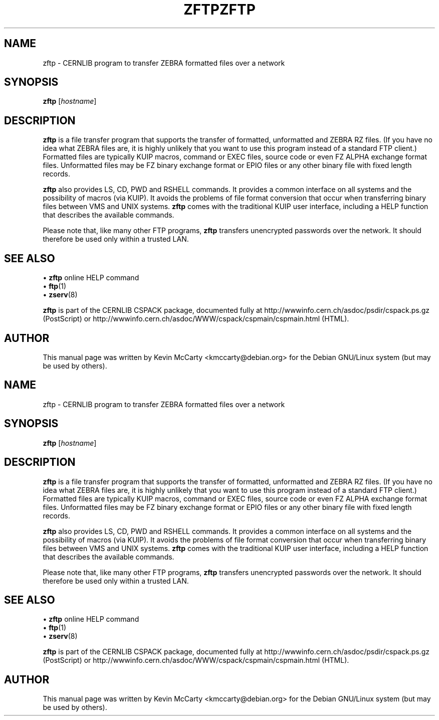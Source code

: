 .\"                                      Hey, EMACS: -*- nroff -*-
.TH ZFTP 1 "February 3, 2003"
.\" Please adjust this date whenever revising the manpage.
.\"
.SH NAME
zftp \- CERNLIB program to transfer ZEBRA formatted files over a network
.SH SYNOPSIS
.B zftp
.RI [ hostname ]
.br
.SH DESCRIPTION
.PP
\fBzftp\fP is a file transfer program that supports the transfer of
formatted, unformatted and ZEBRA RZ files. 
(If you have no idea what ZEBRA files are, it is highly unlikely that you
want to use this program instead of a standard FTP client.)
Formatted files are typically KUIP macros, command or EXEC files, source code
or even FZ ALPHA exchange format files.  Unformatted files may be FZ binary
exchange format or EPIO files or any other binary file with fixed length
records.
.PP
\fBzftp\fP also provides LS, CD, PWD and RSHELL commands.  It provides a
common interface on all systems and the possibility of macros (via KUIP).
It avoids the problems of file format conversion that occur when transferring
binary files between VMS and UNIX systems.
\fBzftp\fP comes with the traditional KUIP user interface, including a HELP
function that describes the available commands.
.PP
Please note that, like many other FTP programs, \fBzftp\fP transfers unencrypted
passwords over the network.  It should therefore be used only within a trusted
LAN.
.SH SEE ALSO
\[bu] \fBzftp\fP online HELP command
.br
.RB "\[bu] " ftp (1)
.br
.RB "\[bu] " zserv (8)
.PP
\fBzftp\fP is part of the CERNLIB CSPACK package, documented fully at
http://wwwinfo.cern.ch/asdoc/psdir/cspack.ps.gz (PostScript) or
http://wwwinfo.cern.ch/asdoc/WWW/cspack/cspmain/cspmain.html (HTML).
.SH AUTHOR
This manual page was written by Kevin McCarty <kmccarty@debian.org>
for the Debian GNU/Linux system (but may be used by others).
.\"                                      Hey, EMACS: -*- nroff -*-
.TH ZFTP 1 "February 3, 2003"
.\" Please adjust this date whenever revising the manpage.
.\"
.SH NAME
zftp \- CERNLIB program to transfer ZEBRA formatted files over a network
.SH SYNOPSIS
.B zftp
.RI [ hostname ]
.br
.SH DESCRIPTION
.PP
\fBzftp\fP is a file transfer program that supports the transfer of
formatted, unformatted and ZEBRA RZ files. 
(If you have no idea what ZEBRA files are, it is highly unlikely that you
want to use this program instead of a standard FTP client.)
Formatted files are typically KUIP macros, command or EXEC files, source code
or even FZ ALPHA exchange format files.  Unformatted files may be FZ binary
exchange format or EPIO files or any other binary file with fixed length
records.
.PP
\fBzftp\fP also provides LS, CD, PWD and RSHELL commands.  It provides a
common interface on all systems and the possibility of macros (via KUIP).
It avoids the problems of file format conversion that occur when transferring
binary files between VMS and UNIX systems.
\fBzftp\fP comes with the traditional KUIP user interface, including a HELP
function that describes the available commands.
.PP
Please note that, like many other FTP programs, \fBzftp\fP transfers unencrypted
passwords over the network.  It should therefore be used only within a trusted
LAN.
.SH SEE ALSO
\[bu] \fBzftp\fP online HELP command
.br
.RB "\[bu] " ftp (1)
.br
.RB "\[bu] " zserv (8)
.PP
\fBzftp\fP is part of the CERNLIB CSPACK package, documented fully at
http://wwwinfo.cern.ch/asdoc/psdir/cspack.ps.gz (PostScript) or
http://wwwinfo.cern.ch/asdoc/WWW/cspack/cspmain/cspmain.html (HTML).
.SH AUTHOR
This manual page was written by Kevin McCarty <kmccarty@debian.org>
for the Debian GNU/Linux system (but may be used by others).
